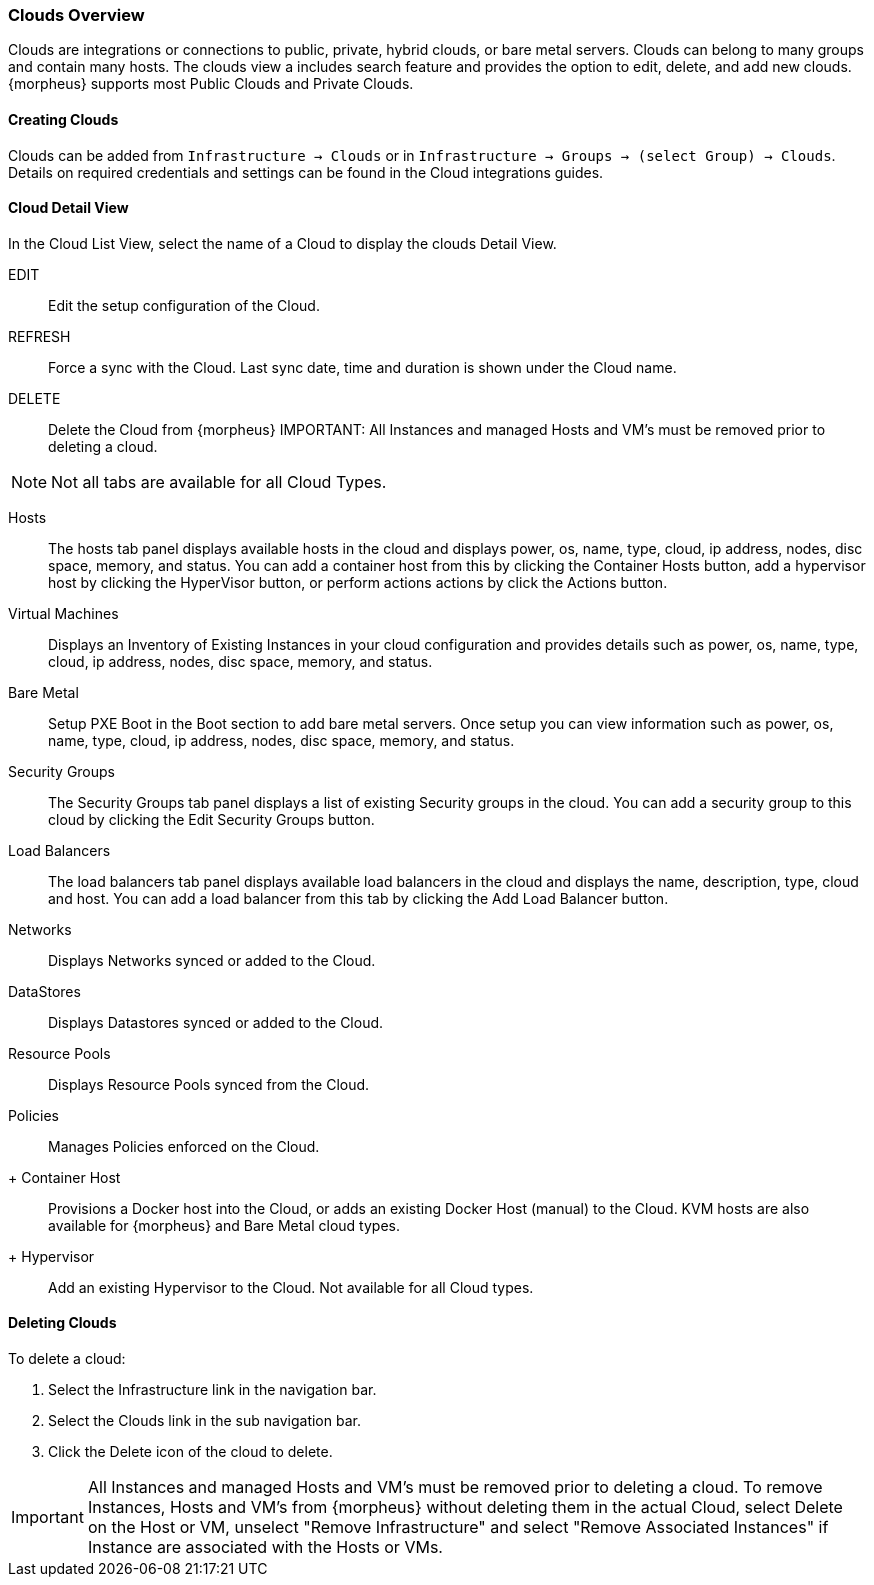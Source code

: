 [[clouds_overview]]

=== Clouds Overview

Clouds are integrations or connections to public, private, hybrid clouds, or bare metal servers. Clouds can belong to many groups and contain many hosts. The clouds view a includes search feature and provides the option to edit, delete, and add new clouds. {morpheus} supports most Public Clouds and Private Clouds.

==== Creating Clouds

Clouds can be added from `Infrastructure -> Clouds` or in `Infrastructure -> Groups -> (select Group) -> Clouds`.
Details on required credentials and settings can be found in the Cloud integrations guides.

==== Cloud Detail View

In the Cloud List View, select the name of a Cloud to display the clouds Detail View.

EDIT:: Edit the setup configuration of the Cloud.
REFRESH:: Force a sync with the Cloud. Last sync date, time and duration is shown under the Cloud name.
DELETE:: Delete the Cloud from {morpheus} IMPORTANT: All Instances and managed Hosts and VM's must be removed prior to deleting a cloud.

NOTE: Not all tabs are available for all Cloud Types.

Hosts:: The hosts tab panel displays available hosts in the cloud and displays power, os, name, type, cloud, ip address, nodes, disc space, memory, and status. You can add a container host from this by clicking the Container Hosts button, add a hypervisor host by clicking the HyperVisor button, or perform actions actions by click the Actions button.
Virtual Machines:: Displays an Inventory of Existing Instances in your cloud configuration and provides details such as power, os, name, type, cloud, ip address, nodes, disc space, memory, and status.
Bare Metal:: Setup PXE Boot in the Boot section to add bare metal servers. Once setup you can view information such as power, os, name, type, cloud, ip address, nodes, disc space, memory, and status.
Security Groups:: The Security Groups tab panel displays a list of existing Security groups in the cloud. You can add a security group to this cloud by clicking the Edit Security Groups button.
Load Balancers:: The load balancers tab panel displays available load balancers in the cloud and displays the name, description, type, cloud and host. You can add a load balancer from this tab by clicking the Add Load Balancer button.
Networks:: Displays Networks synced or added to the Cloud.
DataStores:: Displays Datastores synced or added to the Cloud.
Resource Pools:: Displays Resource Pools synced from the Cloud.
Policies:: Manages Policies enforced on the Cloud.

+ Container Host:: Provisions a Docker host into the Cloud, or adds an existing Docker Host (manual) to the Cloud. KVM hosts are also available for {morpheus} and Bare Metal cloud types.
+ Hypervisor:: Add an existing Hypervisor to the Cloud. Not available for all Cloud types.

==== Deleting Clouds

To delete a cloud:

. Select the Infrastructure link in the navigation bar.
. Select the Clouds link in the sub navigation bar.
. Click the Delete icon of the cloud to delete.

IMPORTANT: All Instances and managed Hosts and VM's must be removed prior to deleting a cloud. To remove Instances, Hosts and VM's from {morpheus} without deleting them in the actual Cloud, select Delete on the Host or VM, unselect "Remove Infrastructure" and select "Remove Associated Instances" if Instance are associated with the Hosts or VMs.

